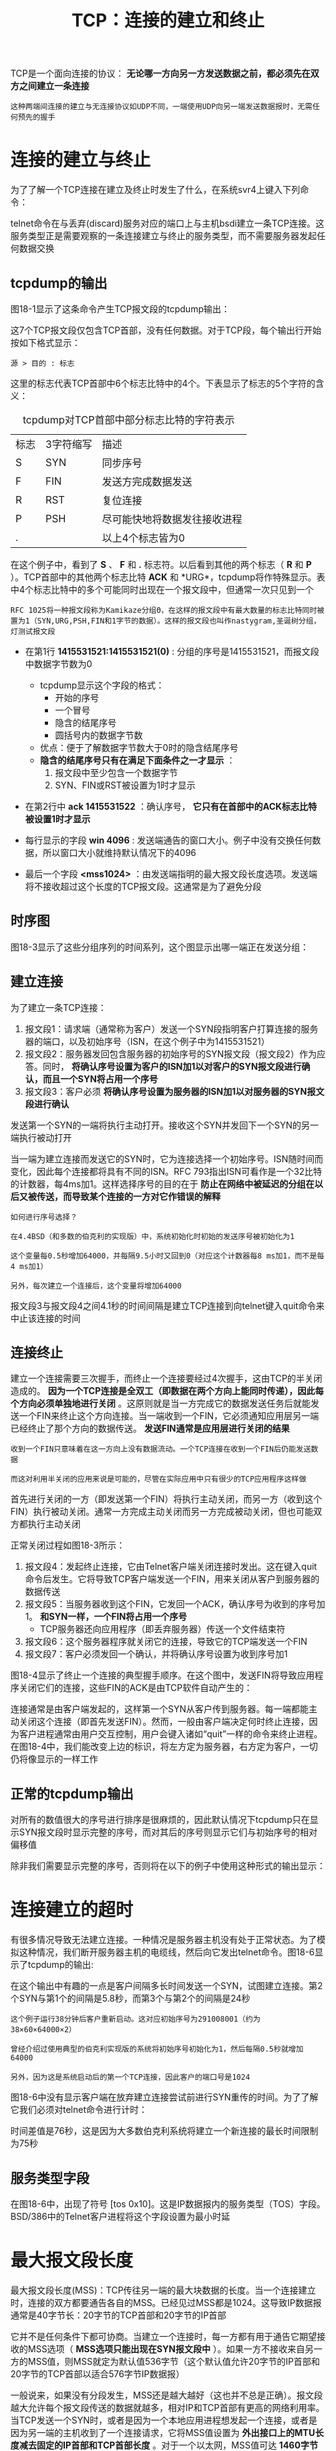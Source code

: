 #+TITLE: TCP：连接的建立和终止
#+HTML_HEAD: <link rel="stylesheet" type="text/css" href="css/main.css" />
#+HTML_LINK_UP: tcp.html   
#+HTML_LINK_HOME: tii.html
#+OPTIONS: num:nil timestamp:nil  ^:nil

TCP是一个面向连接的协议： *无论哪一方向另一方发送数据之前，都必须先在双方之间建立一条连接* 

#+BEGIN_EXAMPLE
  这种两端间连接的建立与无连接协议如UDP不同，一端使用UDP向另一端发送数据报时，无需任何预先的握手
#+END_EXAMPLE

* 连接的建立与终止
  为了了解一个TCP连接在建立及终止时发生了什么，在系统svr4上键入下列命令：
  
  #+ATTR_HTML: image :width 70% 
  [[file:pic/tcp-telnet.png]]
  
  telnet命令在与丢弃(discard)服务对应的端口上与主机bsdi建立一条TCP连接。这服务类型正是需要观察的一条连接建立与终止的服务类型，而不需要服务器发起任何数据交换
  
** tcpdump的输出
   图18-1显示了这条命令产生TCP报文段的tcpdump输出：
   
   #+ATTR_HTML: image :width 90% 
   [[file:pic/tcp-connection-dump.png]]
   
   这7个TCP报文段仅包含TCP首部，没有任何数据。对于TCP段，每个输出行开始按如下格式显示：
   
   #+BEGIN_EXAMPLE
   源 > 目的 : 标志
   #+END_EXAMPLE
   
   这里的标志代表TCP首部中6个标志比特中的4个。下表显示了标志的5个字符的含义：
   
   #+CAPTION: tcpdump对TCP首部中部分标志比特的字符表示
   #+ATTR_HTML: :border 1 :rules all :frame boader
   | 标志 | 3字符缩写 | 描述               |
   | S    | SYN       | 同步序号           |
   | F    | FIN       | 发送方完成数据发送 |
   | R    | RST       | 复位连接       |
   | P    | PSH       | 尽可能快地将数据发往接收进程 |
   | .    |           | 以上4个标志皆为0          |
   
   在这个例子中，看到了 *S* 、 *F* 和 *.* 标志符。以后看到其他的两个标志（ *R* 和 *P* ）。TCP首部中的其他两个标志比特 *ACK* 和 *URG*，tcpdump将作特殊显示。表中4个标志比特中的多个可能同时出现在一个报文段中，但通常一次只见到一个
   
   #+BEGIN_EXAMPLE
   RFC 1025将一种报文段称为Kamikaze分组Θ，在这样的报文段中有最大数量的标志比特同时被置为1（SYN,URG,PSH,FIN和1字节的数据）。这样的报文段也叫作nastygram,圣诞树分组，灯测试报文段
   #+END_EXAMPLE
   
+ 在第1行 *1415531521:1415531521(0)* : 分组的序号是1415531521，而报文段中数据字节数为0
  + tcpdump显示这个字段的格式：
    + 开始的序号
    + 一个冒号
    + 隐含的结尾序号
    + 圆括号内的数据字节数
  + 优点：便于了解数据字节数大于0时的隐含结尾序号
  + *隐含的结尾序号只有在满足下面条件之一才显示* ：
    1. 报文段中至少包含一个数据字节
    2. SYN、FIN或RST被设置为1时才显示
       
+ 在第2行中 *ack 1415531522* ：确认序号， *它只有在首部中的ACK标志比特被设置1时才显示* 
  
+ 每行显示的字段 *win 4096* : 发送端通告的窗口大小。例子中没有交换任何数据，所以窗口大小就维持默认情况下的4096
  
+ 最后一个字段 *<mss1024>* ：由发送端指明的最大报文段长度选项。发送端将不接收超过这个长度的TCP报文段。这通常是为了避免分段
  
** 时序图
   图18-3显示了这些分组序列的时间系列，这个图显示出哪一端正在发送分组：
   
   #+ATTR_HTML: image :width 70% 
   [[file:pic/tcp-connection-sequence.png]]
   
** 建立连接
   为了建立一条TCP连接：
1. 报文段1：请求端（通常称为客户）发送一个SYN段指明客户打算连接的服务器的端口，以及初始序号（ISN，在这个例子中为1415531521）
2. 报文段2：服务器发回包含服务器的初始序号的SYN报文段（报文段2）作为应答。同时， *将确认序号设置为客户的ISN加1以对客户的SYN报文段进行确认，而且一个SYN将占用一个序号* 
3. 报文段3：客户必须 *将确认序号设置为服务器的ISN加1以对服务器的SYN报文段进行确认*
   
发送第一个SYN的一端将执行主动打开。接收这个SYN并发回下一个SYN的另一端执行被动打开

当一端为建立连接而发送它的SYN时，它为连接选择一个初始序号。ISN随时间而变化，因此每个连接都将具有不同的ISN。RFC 793指出ISN可看作是一个32比特的计数器，每4ms加1。这样选择序号的目的在于 *防止在网络中被延迟的分组在以后又被传送，而导致某个连接的一方对它作错误的解释* 

#+BEGIN_EXAMPLE
  如何进行序号选择？

  在4.4BSD（和多数的伯克利的实现版）中，系统初始化时初始的发送序号被初始化为1

  这个变量每0.5秒增加64000，并每隔9.5小时又回到0（对应这个计数器每8 ms加1，而不是每4 ms加1）

  另外，每次建立一个连接后，这个变量将增加64000
#+END_EXAMPLE

报文段3与报文段4之间4.1秒的时间间隔是建立TCP连接到向telnet键入quit命令来中止该连接的时间

** 连接终止
   建立一个连接需要三次握手，而终止一个连接要经过4次握手，这由TCP的半关闭造成的。 *因为一个TCP连接是全双工（即数据在两个方向上能同时传递），因此每个方向必须单独地进行关闭*  。这原则就是当一方完成它的数据发送任务后就能发送一个FIN来终止这个方向连接。当一端收到一个FIN，它必须通知应用层另一端已经终止了那个方向的数据传送。 *发送FIN通常是应用层进行关闭的结果* 
   
   #+BEGIN_EXAMPLE
   收到一个FIN只意味着在这一方向上没有数据流动。一个TCP连接在收到一个FIN后仍能发送数据
   
   而这对利用半关闭的应用来说是可能的，尽管在实际应用中只有很少的TCP应用程序这样做
   #+END_EXAMPLE
   
   首先进行关闭的一方（即发送第一个FIN）将执行主动关闭，而另一方（收到这个FIN）执行被动关闭。通常一方完成主动关闭而另一方完成被动关闭，但也可能双方都执行主动关闭
   
   正常关闭过程如图18-3所示：
1. 报文段4：发起终止连接，它由Telnet客户端关闭连接时发出。这在键入quit命令后发生。它将导致TCP客户端发送一个FIN，用来关闭从客户到服务器的数据传送
2. 报文段5：当服务器收到这个FIN，它发回一个ACK，确认序号为收到的序号加1。 *和SYN一样，一个FIN将占用一个序号* 
   + TCP服务器还向应用程序（即丢弃服务器）传送一个文件结束符
3. 报文段6：这个服务器程序就关闭它的连接，导致它的TCP端发送一个FIN
4. 报文段7：客户必须发回一个确认，并将确认序号设置为收到序号加1
   
图18-4显示了终止一个连接的典型握手顺序。在这个图中，发送FIN将导致应用程序关闭它们的连接，这些FIN的ACK是由TCP软件自动产生的：

#+ATTR_HTML: image :width 70% 
[[file:pic/tcp-connection-close.png]]

连接通常是由客户端发起的，这样第一个SYN从客户传到服务器。每一端都能主动关闭这个连接（即首先发送FIN）。然而，一般由客户端决定何时终止连接，因为客户进程通常由用户交互控制，用户会键入诸如“quit”一样的命令来终止进程。在图18-4中，我们能改变上边的标识，将左方定为服务器，右方定为客户，一切仍将像显示的一样工作

** 正常的tcpdump输出
   对所有的数值很大的序号进行排序是很麻烦的，因此默认情况下tcpdump只在显示SYN报文段时显示完整的序号，而对其后的序号则显示它们与初始序号的相对偏移值
   
   除非我们需要显示完整的序号，否则将在以下的例子中使用这种形式的输出显示：
   
   #+ATTR_HTML: image :width 70% 
   [[file:pic/tcp-normal-dump.png]]
   
* 连接建立的超时
  有很多情况导致无法建立连接。一种情况是服务器主机没有处于正常状态。为了模拟这种情况，我们断开服务器主机的电缆线，然后向它发出telnet命令。图18-6显示了tcpdump的输出:
  
  #+ATTR_HTML: image :width 70% 
  [[file:pic/tcp-connection-timeout.png]]
  
  
  在这个输出中有趣的一点是客户间隔多长时间发送一个SYN，试图建立连接。第2个SYN与第1个的间隔是5.8秒，而第3个与第2个的间隔是24秒
  
  #+BEGIN_EXAMPLE
  这个例子运行38分钟后客户重新启动。这对应初始序号为291008001（约为38×60×64000×2）
  
  曾经介绍过使用典型的伯克利实现版的系统将初始序号初始化为1，然后每隔0.5秒就增加64000
  
  另外，因为这是系统启动后的第一个TCP连接，因此客户的端口号是1024
  #+END_EXAMPLE
  
  图18-6中没有显示客户端在放弃建立连接尝试前进行SYN重传的时间。为了了解它我们必须对telnet命令进行计时：
  
  #+ATTR_HTML: image :width 70% 
  [[file:pic/telnet-timeout.png]]
  
  时间差值是76秒，这是因为大多数伯克利系统将建立一个新连接的最长时间限制为75秒
  
** 服务类型字段
   在图18-6中，出现了符号 [tos 0x10]。这是IP数据报内的服务类型（TOS）字段。BSD/386中的Telnet客户进程将这个字段设置为最小时延
   
* 最大报文段长度
  
  最大报文段长度(MSS)：TCP传往另一端的最大块数据的长度。当一个连接建立时，连接的双方都要通告各自的MSS。已经见过MSS都是1024。这导致IP数据报通常是40字节长：20字节的TCP首部和20字节的IP首部
  
  它并不是任何条件下都可协商。当建立一个连接时，每一方都有用于通告它期望接收的MSS选项（ *MSS选项只能出现在SYN报文段中* ）。如果一方不接收来自另一方的MSS值，则MSS就定为默认值536字节（这个默认值允许20字节的IP首部和20字节的TCP首部以适合576字节IP数据报）
  
  一般说来，如果没有分段发生，MSS还是越大越好（这也并不总是正确）。报文段越大允许每个报文段传送的数据就越多，相对IP和TCP首部有更高的网络利用率。当TCP发送一个SYN时，或者是因为一个本地应用进程想发起一个连接，或者是因为另一端的主机收到了一个连接请求，它将MSS值设置为 *外出接口上的MTU长度减去固定的IP首部和TCP首部长度* 。对于一个以太网，MSS值可达 *1460字节* 。使用IEEE 802.3的封装，它的MSS可达 *1452字节* 
  
  #+BEGIN_EXAMPLE
  在本章见到的涉及BSD/386和SVR4的MSS为1024，这是因为许多BSD的实现版本需要MSS为512的倍数
  
  其他的系统，如SunOS 4.1.3、Solaris 2.2和AIX 3.2.2，当双方都在一个本地以太网上时都规定MSS为1460
  
  以太网上1460的MSS在性能上比1024的MSS更好
  #+END_EXAMPLE
  
  如果目的IP地址为“非本地的”，MSS通常的默认值为 *536* 。而区分地址是本地还是非本地是简单的，如果目的IP地址的网络号与子网号都和我们的相同，则是本地的；如果目的IP地址的网络号与我们的完全不同，则是非本地的；如果目的IP地址的网络号与我们的相同而子网号与我们的不同，则可能是本地的，也可能是非本地的。大多数TCP实现版都提供了一个配置选项，让系统管理员说明不同的子网是属于本地还是非本地。这个选项的设置将 *确定MSS可以选择尽可能的大（达到外出接口的MTU长度）或是默认值536* 
  
  MSS让主机限制另一端发送数据报的长度。加上主机也能控制它发送数据报的长度，这将使以较小MTU连接到一个网络上的主机避免分段
  
** 实例
   考虑主机slip，通过MTU为296的SLIP链路连接到路由器bsdi上。图18-8显示这些系统和主机sun：
   
   #+ATTR_HTML: image :width 70% 
   [[file:pic/mss-sample.png]]
   
   从sun向slip发起一个TCP连接，并使用tcpdump来观察报文段。图18-9显示这个连接的建立：
   
   #+ATTR_HTML: image :width 70% 
   [[file:pic/tcp-connection-mss.png]]
   
   在这个例子中，sun发送的报文段不能超过256字节的数据，因为它收到的MSS选项值为256。此外，由于slip知道它外出接口的MTU长度为296，即使sun已经通告它的MSS为1460，但为避免将数据分段，它不会发送超过256字节数据的报文段。系统允许发送的数据长度小于另一端的MSS值
   
   *只有当一端的主机以小于576字节的MTU直接连接到一个网络中，避免这种分段才会有效* 。如果两端的主机都连接到以太网上，都采用536的MSS，但中间网络采用296的MTU，也将会出现分段。使用路径上的MTU发现机制是关于这个问题的唯一方法
   
* TCP的半关闭
  TCP提供了连接的一端在结束它的发送后还能接收来自另一端数据的能力。这就是所谓的 *半关闭* 。正如早些时候提到的只有很少的应用程序使用它
  
  为了使用这个特性，编程接口必须为应用程序提供一种方式来说明： *我已经完成了数据传送，因此发送一个文件结束（FIN）给另一端，但我还想接收另一端发来的数据，直到它给我发来文件结束（FIN）* 
  
  #+BEGIN_EXAMPLE
  如果应用程序不调用close而调用shutdown，且第2个参数值为1，则插口的API支持半关闭
  
  然而，大多数的应用程序通过调用close终止两个方向的连接
  #+END_EXAMPLE
  
  图18-10显示了一个半关闭的典型例子：
  #+ATTR_HTML: image :width 70% 
  [[file:pic/tcp-half-close.png]]
  
  让左方的客户端开始半关闭，当然也可以由另一端开始。开始的两个报文段和图18-4是相同的：
1. 初始端发出的FIN
2. 另一端对这个FIN的ACK报文段，但后面就和图18-4不同，因为接收半关闭的一方仍能发送数据
3. 一个数据报文段和一个ACK报文段，但可能发送了许多数据报文段
4. 当收到半关闭的一端（右边）在完成它的数据传送后，将发送一个FIN关闭这个方向的连接， *这将传送一个文件结束符给发起这个半关闭的应用进程* （左边）
5. 当对第二个FIN进行确认后，这个连接便彻底关闭了
   
** 用途
   一个典型的例子是Unix中的rsh(1)命令，它将完成在另一个系统上执行一个命令
   
   #+BEGIN_SRC sh
  sun$ rsh bsdi sort < datafile
   #+END_SRC
   
   这将在主机bsdi上执行sort排序命令，rsh命令的标准输入来自文件datafile。rsh将在它与在另一主机上执行的程序间建立一个TCP连接。rsh的操作很简单：它将标准输入（datafile）复制给TCP连接，发送给bsdi主机，并将bsdi上的执行结果从TCP连接中复制给标准输出（sun主机的终端）。图18-11显示了这个建立过程：
   
   #+ATTR_HTML: image :width 70% 
   [[file:pic/tcp-rsh-example.png]]
   
   在远端主机bsdi上，rshd服务器将执行sort程序，它的标准输入和标准输出都是TCP连接
   
   #+BEGIN_EXAMPLE
   请牢记TCP连接是全双工的，两边都可以互相发送数据
   #+END_EXAMPLE
   
   sort程序只有读取到所有输入数据后才能产生输出。所有的原始数据通过TCP连接从rsh客户端传送到sort服务器进行排序。当输入(datafile)到达文件尾时，rsh客户端执行这个TCP连接的半关闭。接着sort服务器在它的标准输入（TCP连接）上收到一个文件结束符，对数据进行排序，并将结果写在它的标准输出上（TCP连接）。rsh客户端继续接收来自TCP连接另一端的数据，并将排序的文件复制到它的标准输出上
   
   #+BEGIN_EXAMPLE
   没有半关闭，需要其他的一些技术让客户通知服务器，客户端已经完成了它的数据传送，但仍要接收来自服务器的数据
   
   使用两个TCP连接也可作为一个选择，但使用半关闭的单连接更好
   #+END_EXAMPLE
   
* TCP的状态变迁图
  已经介绍了许多有关发起和终止TCP连接的规则。这些规则都能从图18-12所示的状态变迁图中得出：
  
  #+ATTR_HTML: image :width 70% 
  [[file:pic/tcp-state-machine.png]]
  
+ 图中显示了一个典型的状态变迁的子集：用粗的实线箭头表示正常的客户端状态变迁，用粗的虚线箭头表示正常的服务器状态变迁
+ 两个导致进入ESTABLISHED状态的变迁对应打开一个连接，而两个导致从ESTABLISHED状态离开的变迁对应关闭一个连接。 *ESTABLISHED状态是连接双方能够进行双向数据传递的状态* 
+ 图中左下角4个状态放在一个虚线框内，并标为 *主动关闭*
+ 右下角两个状态(CLOSE_WAIT和LAST_ACK)也用虚线框住，并标为 *被动关闭*
+ 图中11个状态(CLOSED，LISTEN，SYN_SENT等)是有意与netstat命令显示的状态名称一致：
  
#+BEGIN_EXAMPLE
CLOSED状态不是一个真正的状态，而是这个状态图的假想起点和终点。
#+END_EXAMPLE

+ 从LISTEN到SYN_SENT的变迁是正确的，但伯克利版的TCP软件并不支持它
+ 只有当SYN_RCVD状态是从LISTEN状态（正常情况）进入，而不是从SYN_SENT状态（同时打开）进入时，从SYN_RCVD回到LISTEN的状态变迁才是有效的。这意味着 *如果收到一个SYN，发送一个带ACK的SYN（进入SYN_RCVD），然后收到一个RST，而不是一个ACK，便又回到LISTEN状态并等待另一个连接请求的到来* 
  
图18-13显示了在正常的TCP连接的建立与终止过程中，客户与服务器所经历的不同状态。它是图18-3的再现，不同的是仅显示了一些状态：

#+ATTR_HTML: image :width 70% 
[[file:pic/tcp-state-change.png]]

#+BEGIN_EXAMPLE
假定在图18-13中左边的客户执行主动打开，而右边的服务器执行被动打开。尽管图中显示出由客户端执行主动关闭，但和我们提到的一样，另一端也能执行主动关闭
#+END_EXAMPLE

可以使用图18-12的状态图来跟踪图18-13的状态变化过程，以便明白每个状态的变化

** TIME_WAIT状态
   TIME_WAIT状态也称为2MSL等待状态。每个具体TCP实现必须选择一个报文段最大生存时间MSL。它是任何报文段被丢弃前在网络内的最长时间。这个时间是有限的，因为TCP报文段以IP数据报在网络内传输，而IP数据报则有限制其生存时间的TTL字段
   
   #+BEGIN_EXAMPLE
   RFC 793指出MSL为2分钟。然而，实现中的常用值是30秒，1分钟，或2分钟
   #+END_EXAMPLE
   
   对一个具体实现所给定的MSL值，处理的原则是： *当TCP执行一个主动关闭，并发回最后一个ACK，该连接必须在TIME_WAIT状态停留的时间为2倍的MSL。这样可让TCP再次发送最后的ACK以防这个ACK丢失，被动关闭的另一端超时并重发最后的FIN*  
   
   这种2MSL等待的结果： *这个TCP连接在2MSL等待期间，定义这个连接的插口（客户的IP地址和端口号，服务器的IP地址和端口号）不能再被使用* 。这个连接只能在2MSL结束后才能再被使用
   
   #+BEGIN_EXAMPLE
   遗憾的是，大多数TCP实现强加了更为严格的限制。在2MSL等待期间，插口中使用的本地端口在默认情况下不能再被使用
   
   某些实现和API提供了一种避开这个限制的方法：使用socket API时，可说明其中的SO_REUSEADDR选项
   
   它将让调用者对处于2MSL等待的本地端口进行赋值，但TCP原则上仍将避免使用仍处于2MSL连接中的端口
   #+END_EXAMPLE
   
   在连接处于2MSL等待时，任何迟到的报文段将被丢弃。因为处于2MSL等待的、由该插口对定义的连接在这段时间内不能被再用，因此当要建立一个有效的连接时，来自该连接的一个较早替身的迟到报文段作为新连接的一部分不可能不被曲解（一个连接由一个插口对来定义。一个连接的新的实例称为该连接的替身）。
   
   图18-13中客户执行主动关闭并进入TIME_WAIT是正常的。服务器通常执行被动关闭，不会进入TIME_WAIT状态。这暗示 *如果终止一个客户程序，并立即重新启动这个客户程序，则这个新客户程序将不能重用相同的本地端口。这不会带来什么问题，因为客户使用本地端口，而并不关心这个端口号是什么* 
   
   然而，对于服务器，情况就有所不同，因为服务器使用熟知端口。 *如果终止一个已经建立连接的服务器程序，并试图立即重新启动这个服务器程序，服务器程序将不能把它的这个熟知端口赋值给它的端点，因为那个端口是处于2MSL连接的一部分。在重新启动服务器程序前，它需要在1~4分钟* 
   
*** 2MSL实例
    可以通过sock程序看到这一切。我们启动服务器程序，从一个客户程序进行连接，然后停止这个服务器程序：
    #+ATTR_HTML: image :width 70% 
    [[file:pic/socket-time-wait-example.png]]
    
    当重新启动服务器程序时，程序报告一个差错信息说明不能绑定它的熟知端口，因为该端口已被使用，实际上它处于 *2MSL等待*
    
    #+BEGIN_EXAMPLE
    如果我们一直试图重新启动服务器程序，并测量它直到成功所需的时间，就能确定出2MSL值
    
    对于SunOS 4.1.3、SVR4、BSD/386和AIX 3.2.2，它需要1分钟才能重新启动服务器程序，这意味着它们的MSL值为30秒
    
    对于Solaris 2.2，它需要4分钟才能重新启动服务器程序，这表示它的MSL值为2分钟
    #+END_EXAMPLE
    
    如果一个客户程序试图申请一个处于2MSL等待的端口（客户程序通常不会这么做），就会出现同样的差错：
    
    #+ATTR_HTML: image :width 70% 
    [[file:pic/socket-time-wait-example-2.png]]
    
+ 第1次执行客户程序时采用 *-v* 选项来查看它使用的本地端口为1162
+ 第2次执行客户程序时则采用 *-b* 选项来选择端口1162为它的本地端口
  
正如所预料的那样，客户程序无法那么做，因为那个端口是一个还处于2MSL等待连接的一部分

需要再次强调2MSL等待的一个效果： *和以前介绍的一样，一个插口对（即包含本地IP地址、本地端口、远端IP地址和远端端口的4元组）在它处于2MSL等待时，将不能再被使用* 。尽管许多具体的实现中允许一个进程重新使用仍处于2MSL等待的端口（通常是设置选项SO_REUSEADDR），但TCP不能允许一个新的连接建立在相同的插口对上。可通过下面的试验来看到这一点：

#+ATTR_HTML: image :width 70% 
[[file:pic/socket-time-wait-example-3.png]]

+ 第1次运行sock程序中，将它作为服务器程序，端口号为6666，并从主机bsdi上的一个客户程序与它连接，这个客户程序使用的端口为1098。我们终止服务器程序，因此它将执行主动关闭。这将导致4元组140.252.13.33（本地IP地址）、6666（本地端口号）、140.252.13.35（另一端IP地址）和1098（另一端的端口号）在服务器主机进入2MSL等待
+ 在第2次运行sock程序时，我们将它作为客户程序，并试图将它的本地端口号指明为6666，同时与主机bsdi在端口1098上进行连接。但这个程序在试图将它的本地端口号赋值为6666时产生了一个差错，因为这个端口是处于2MSL等待4元组的一部
+ 为了避免这个差错，再次运行这个程序，并使用选项 *-A* 来设置前面提到的 *SO_REUSEADDR* 。这将让sock程序能将它的本地端口号设置为6666，但当我们试图进行主动打开时，又出现了一个差错。即使它能将它的本地端口设置为6666， *但它仍不能和主机bsdi在端口1098上进行连接，因为定义这个连接的插口对仍处于2MSL等待状态* 
  
如果试图从其他主机来建立这个连接会如何？首先我们必须在sun上以 *-A* 标记来重新启动服务器程序，因为它需要的端口6666是还处于2MSL等待连接的一部分：
#+BEGIN_SRC sh
  sun$ sock -A -s 6666 #启动服务器程序，在端口6666监听
#+END_SRC

接着，在2MSL等待结束前，我们在bsdi上启动客户程序：
#+BEGIN_SRC sh
  bsdi$ sock -b1098 sun 6666

  connected on 140.252.13.35.1098 to 140.252.13.33.6666
#+END_SRC

不幸的是它成功了！这违反了TCP规范，但被大多数的伯克利版实现所支持。这些实现允许一个新的连接请求到达仍处于TIME_WAIT状态的连接，只要新的序号大于该连接前一个替身的最后序号。在这个例子中，新替身的ISN被设置为前一个替身最后序号与128000的和

对于同一连接的前一个替身，这个具体实现中的特性让客户程序和服务器程序能连续地重用每一端的相同端口号，但这只有在服务器执行主动关闭才有效

*** 平静时间
    对于来自某个连接的较早替身的迟到报文段，2MSL等待可防止将它解释成使用相同插口对的新连接的一部分。但这只有在处于2MSL等待连接中的主机处于正常工作状态时才有效
    
    如果使用处于2MSL等待端口的主机出现故障，它会在MSL秒内重新启动，并立即使用故障前仍处于2MSL的插口对来建立一个新的连接吗？如果是这样，在故障前从这个连接发出而迟到的报文段会被错误地当作属于重启后新连接的报文段。无论如何选择重启后新连接的初始序号，都会发生这种情况
    
    为了防止这种情况，RFC 793指出 *TCP在重启动后的MSL秒内不能建立任何连接。这就称为平静时间* 
    
    只有极少的实现版遵守这一原则，因为大多数主机重启动的时间都比MSL秒要长
    
** FIN_WAIT_2状态
   在FIN_WAIT_2状态已经发出了FIN，并且另一端也已对它进行确认。除非我们在实行半关闭，否则将等待另一端的应用层意识到它已收到一个文件结束符说明，并向我们发一个FIN来关闭另一方向的连接。只有当另一端的进程完成这个关闭，我们这端才会从FIN_WAIT_2状态进入TIME_WAIT状态。
   
   这意味着 *我们这端可能永远保持这个状态。另一端也将处于CLOSE_WAIT状态，并一直保持这个状态直到应用层决定进行关闭* 
   
   #+BEGIN_EXAMPLE
   许多伯克利实现采用如下方式来防止这种在FIN_WAIT_2状态的无限等待：
   
   如果执行主动关闭的应用层将进行全关闭，而不是半关闭来说明它还想接收数据，就设置一个定时器。如果这个连接空闲10分钟75秒，TCP将进入CLOSED状态
   #+END_EXAMPLE
   
** 复位报文段
   已经介绍了TCP首部中的RST比特是用于 *复位* 的。一般说来，无论何时一个报文段发往基准的连接出现错误，TCP都会发出一个复位报文段
   
   #+BEGIN_EXAMPLE
   基准的连接是指由目的IP地址和目的端口号以及源IP地址和源端口号指明的连接，这就是为什么RFC 793称之为插口
   #+END_EXAMPLE
   
*** 向不存在的端口的连接请求
    产生复位的一种常见情况是当连接请求到达时，目的端口没有进程正在听。对于UDP，以前看到这种情况，当一个数据报到达目的端口时，该端口没在使用，它将产生一个ICMP端口不可达的信息。而TCP则使用复位。使用telnet客户程序来指明一个目的端口没在使用的情况：
    
    
    #+BEGIN_SRC sh
  bsdi$ telnet svr4 20000 #端口20000未使用

  Trying 140.252.13.34...

  telnet: Unable to connect to remote host: Connection refused
    #+END_SRC
    
    telnet客户程序会立即显示这个差错信息。图18-14显示了对应这个命令的分组交换过程：
    
    #+ATTR_HTML: image :width 70% 
    [[file:pic/telnet-unreachable-port.png]]
    
    需要注意的是复位报文段中的序号字段和确认序号字段：
    
    #+BEGIN_EXAMPLE
    ACK比特在到达的报文段中没有被设置为1，所以复位报文段中的序号被置为0
    
    复位报文中的确认序号被置为进入的ISN加上数据字节数，尽管在到达的报文段中没有真正的数据，但SYN比特从逻辑上占用了1字节的序号空间。所以确认序号被置为ISN与数据长度(0)、SYN比特所占的1的总和
    #+END_EXAMPLE
    
*** 异常终止一个连接
    终止一个连接的正常方式是一方发送FIN。有时这也称为 *有序释放* ，因为在所有排队数据都已发送之后才发送FIN，正常情况下没有任何数据丢失。但也有可能发送一个复位报文段而不是FIN来中途释放一个连接。这被称为 *异常释放* 
    
    异常终止一个连接对应用程序来说有两个优点：
1. 丢弃任何待发数据并立即发送复位报文段
2. RST的接收方会区分另一端执行的是异常关闭还是正常关闭。应用程序使用的API必须提供产生异常关闭而不是正常关闭的手段
   
使用sock程序能够观察这种异常关闭的过程。Socket API通过 *SO_LINGER* 选项提供了这种异常关闭的能力。加上 *-L* 选项并将停留时间设为0。这将导致连接关闭时进行复位而不是正常的FIN。连接到处于服务器上的sock程序，并键入一输入行：

#+BEGIN_SRC sh
  bsdi$ sock -L0 svr4 8888 # 这是客户端程序

  hello world # 键入一行输入，它会被发往svr4主机

  ^D # 键入文件结束符，他会终止客户端应用程序
#+END_SRC

图18-15是这个例子的tcpdump输出显示：

#+ATTR_HTML: image :width 70% 
[[file:pic/socket-exception-close-dump.png]]

+ 第1~3行：建立连接的正常过程
+ 第4行：发送我们键入的数据行（12个字符和Unix换行符）
+ 第5行：对收到数据的确认
+ 第6行：终止客户程序而键入的文件结束符(Control_D)。由于指明使用异常关闭而不是正常关闭(-L0选项)，因此主机bsdi端的TCP发送一个 *RST* 而不是通常的FIN
  + RST报文段：包含一个序号和确认序号
    
#+BEGIN_EXAMPLE
RST报文段不会导致另一端产生任何响应，另一端根本不进行确认

收到RST的一方将终止该连接，并通知应用层连接复位
#+END_EXAMPLE

在服务器上得到下面的差错信息：

#+BEGIN_SRC sh
  svr4$ sock -s 8888 # 作为服务器运行进程，监听8888端口

  hello, world # 这行是客户端发送的

  read error: Reset connection by peer
#+END_SRC

这个服务器程序从网络中接收数据并将它接收的数据显示到其标准输出上。通常，从它的TCP上收到文件结束符后便将结束，但这里看到当收到RST时，它产生了一个差错。这个差错正是所期待的： *连接被对方复位了* 

*** 检测半打开连接
    如果一方已经关闭或异常终止连接而另一方却还不知道，将这样的TCP连接称为 *半打开* 的
    
    任何一端的主机异常都可能导致发生这种情况。只要不打算在半打开连接上传输数据，仍处于连接状态的一方就不会检测另一方已经出现异常
    
    半打开连接的另一个常见原因是 *当客户主机突然掉电而不是正常的结束客户应用程序后再关机* 。这可能发生在使用PC机作为telnet的客户主机上，例如，用户在一天工作结束时关闭PC机的电源。当关闭PC机电源时，如果已不再有要向服务器发送的数据，服务器将永远不知道客户程序已经消失了。当用户在第二天到来时，打开PC机，并启动新的Telnet客户程序，在服务器主机上会启动一个新的服务器程序。这样会导致服务器主机中产生许多半打开的TCP连接
    
    能很容易地建立半打开连接。在bsdi上运行telnet客户程序，通过它和svr4上的丢弃服务器建立连接。键入一行字符，然后通过tcpdump进行观察，接着断开服务器主机与以太网的电缆，并重启服务器主机。这可以模拟服务器主机出现异常（在重启服务器之前断开以太网电缆是为了防止它向打开的连接发送FIN，某些TCP在关机时会这么做）。服务器主机重启后，重新接上电缆，并从客户向服务器发送另一行字符。由于服务器的TCP已经重新启动，它将丢失复位前连接的所有信息，因此它不知道数据报文段中提到的连接。TCP的处理原则是接收方以复位作为应答：
    
    #+ATTR_HTML: image :width 70% 
    [[file:pic/telnet-half-open.png]]
    
    图18-16是这个例子的tcpdump输出显示：
    
    #+ATTR_HTML: image :width 70% 
    [[file:pic/telnet-half-open-dump.png]]
    
+ 第1~3行：正常的连接建立过程
+ 第4行：丢弃服务器发送字符行“hithere”
+ 第5行：确认
+ 断开svr4的以太网电缆，重新启动svr4，并重新接上电缆。这个过程几乎需要190秒
+ 第6行：从客户端输入下一行（即“another line”），当键入回车键后，这一行被发往服务器。这将导致服务器产生一个响应
+ 第7~8行：由于服务器主机经过重新启动，它的ARP高速缓存为空，因此需要一个ARP请求和应答
+ 第9行：检测到半打开连接，服务器端发送RST给客户端。客户收到复位报文段后显示连接已被另一端的主机终止
  
** 同时打开
   两个应用程序同时彼此执行主动打开的情况是可能的，尽管发生的可能性极小。每一方必须发送一个SYN，且这些SYN必须传递给对方。这需要每一方使用一个对方熟知的端口作为本地端口。这又称为 *同时打开* 
   
   例如，主机A中的一个应用程序使用本地端口7777，并与主机B的端口8888执行主动打开。主机B中的应用程序则使用本地端口8888，并与主机A的端口7777执行主动打开
   
   #+BEGIN_EXAMPLE
   这与下面的情况不同：
   主机A中的telnet客户程序和主机B中telnet的服务器程序建立连接，与此同时，主机B中的telnet客户程序与主机A的telnet服务器程序也建立连接
   
   这里两个telnet服务器都执行被动打开，而不是主动打开，并且telnet客户选择的本地端口不是另一端telnet服务器进程所熟悉的端口
   #+END_EXAMPLE
   
   TCP是特意设计为了可以处理同时打开，对于同时打开它 *仅建立一条连接而不是两条连接* （其他的协议族，最突出的是OSI运输层，在这种情况下将建立两条连接而不是一条连接）
   
   当出现同时打开的情况时，状态变迁与图18-13所示的不同。两端几乎在同时发送SYN，并进入SYN_SENT状态。当每一端收到SYN时，状态变为SYN_RCVD，同时它们都再发SYN并对收到的SYN进行确认。当双方都收到SYN及相应的ACK时，状态都变迁为ESTABLISHED。图18-17显示了这些状态变迁过程：
   
   #+ATTR_HTML: image :width 70% 
   [[file:pic/tcp-simu-open-state-change.png]]
   
   *一个同时打开的连接需要交换4个报文段，比正常的三次握手多一个* 。此外，要注意的是没有将任何一端称为客户或服务器，因为 *每一端既是客户又是服务器* 
   
*** 实例
    尽管很难，但仍有可能产生一个同时打开的连接。两端必须几乎在同时启动，以便收到彼此的SYN。只要两端有较长的往返时间就能保证这一点。这样将一端设置在主机bsdi上，另一端则设置在主机vangogh.cs.berkeley.edu上。由于两端之间有一条拨号链路SLIP，它的往返时间对保证双方同步收到SYN是足够长的（几百毫秒）：
    
    一端(bsdi)将本地端口设置为8888（使用命令行选项 *-b* ），并对另一端主机端口7777执行主动打开：
    #+ATTR_HTML: image :width 70% 
    [[file:pic/simu-open-bsdi.png]]
    
    另一端也几乎在同一时间将本地端口设置为7777，并对端口8888执行主动打开：
    #+ATTR_HTML: image :width 70% 
    [[file:pic/simu-open-vangogh.png]]
    
    带 *-v* 标志的sock程序来验证连接两端的IP地址和端口号。这个选项也显示每一端的MSS值。为证实两端确实在相互交谈，在每一端还输入一行字符，看它们是否会被送到另一端并显示出来。图18-18显示了这个连接的段交换过程：
    #+ATTR_HTML: image :width 70% 
    [[file:pic/simu-open-bsdi-dump.png]]
    
+ 第1~2行：两个SYN
+ 第3~4行：两个带ACK的SYN。它们将执行同时打开
+ 第5行：由bsdi发送给vangogh的输入行“hello,world”
+ 第6行：对此进行确认
+ 第7~8行：另一方向的输入行“and hi there”和确认
+ 第9~12行：显示正常的连接关闭
  
#+BEGIN_EXAMPLE
许多伯克利版的TCP实现都不能正确地支持同时打开。在这些系统中，如果能够进行SYN的同步接收，你将经历极多的报文段交换过程才能关闭它们

每个报文段交换过程包括每个方向上的一个SYN和一个ACK

图18-12中从SYN_SENT到状态SYN_RCVD的变迁在许多TCP实现中很少测试过
#+END_EXAMPLE

** 同时关闭
   以前讨论过一方（通常但不总是客户方）发送第一个FIN执行主动关闭。双方都执行主动关闭也是可能的，TCP协议也允许这样的 *同时关闭* 
   
   在图18-12中，当应用层发出关闭命令时，两端均从ESTABLISHED变为FIN_WAIT_1。这将导致双方各发送一个FIN，两个FIN经过网络传送后分别到达另一端。收到FIN后，状态由FIN_WAIT_1变迁到CLOSING，并发送最后的ACK。当收到最后的ACK时，状态变化为TIME_WAIT。图18-19总结了这些状态的变化：
   
   #+ATTR_HTML: image :width 70% 
   [[file:pic/tcp-simu-close-state-change.png]]
   
   *同时关闭与正常关闭使用的段交换数目相同* 
* TCP选项
  
  TCP首部可以包含选项部分。仅在最初的TCP规范中定义的选项是选项表结束、无操作和最大报文段长度。在例子中，几乎每个SYN报文段中都遇到过MSS选项
  
  新的RFC，主要是RFC 1323定义了新的TCP选项，这些选项的大多数只在最新的TCP实现中才能见到。图18-20显示了当前TCP选项的格式，这些选项的定义出自于RFC 793和RFC 1323：
  
  #+ATTR_HTML: image :width 70% 
  [[file:pic/tcp-new-version-options.png]]
  
  每个选项的开始是1字节kind字段，用来说明选项的类型：
  + kind字段为0和1的选项：仅占1个字节
  + 其他的选项：还有len字节。它说明的长度是指总长度，包括kind字节和len字节
    
  设置无操作选项的原因： *允许发方填充字段为4字节的倍数* 。如果使用4.4BSD系统进行初始化TCP连接，tcpdump将在初始的SYN上显示下面TCP选项：
  
  #+BEGIN_EXAMPLE
  <mss 512, nop, wscale 0, nop, nop, timestamp 146647 0>
  
  MSS选项设置为512，后面是NOP，接着是窗口扩大选项
  
  第一个NOP用来将窗口扩大选项填充为4字节的边界。同样，10字节的时间戳选项放在两个NOP后，占12字节，同时使两个4字节的时间戳满足4字节边界
  #+END_EXAMPLE
  
* TCP服务器设计
